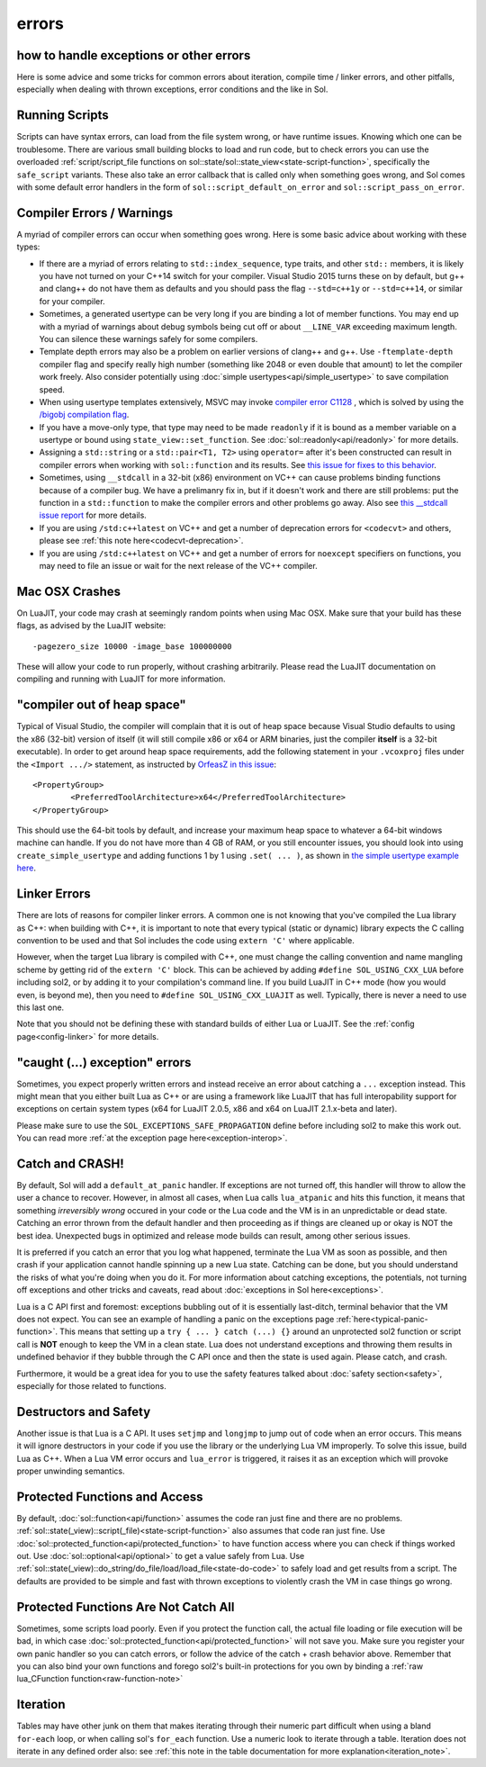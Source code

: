 errors
======
how to handle exceptions or other errors 
----------------------------------------

Here is some advice and some tricks for common errors about iteration, compile time / linker errors, and other pitfalls, especially when dealing with thrown exceptions, error conditions and the like in Sol.

Running Scripts
---------------

Scripts can have syntax errors, can load from the file system wrong, or have runtime issues. Knowing which one can be troublesome. There are various small building blocks to load and run code, but to check errors you can use the overloaded :ref:`script/script_file functions on sol::state/sol::state_view<state-script-function>`, specifically the ``safe_script`` variants. These also take an error callback that is called only when something goes wrong, and Sol comes with some default error handlers in the form of ``sol::script_default_on_error`` and ``sol::script_pass_on_error``.

.. _compilation_errors_warnings:

Compiler Errors / Warnings
--------------------------

A myriad of compiler errors can occur when something goes wrong. Here is some basic advice about working with these types:

* If there are a myriad of errors relating to ``std::index_sequence``, type traits, and other ``std::`` members, it is likely you have not turned on your C++14 switch for your compiler. Visual Studio 2015 turns these on by default, but g++ and clang++ do not have them as defaults and you should pass the flag ``--std=c++1y`` or ``--std=c++14``, or similar for your compiler.
* Sometimes, a generated usertype can be very long if you are binding a lot of member functions. You may end up with a myriad of warnings about debug symbols being cut off or about ``__LINE_VAR`` exceeding maximum length. You can silence these warnings safely for some compilers.
* Template depth errors may also be a problem on earlier versions of clang++ and g++. Use ``-ftemplate-depth`` compiler flag and specify really high number (something like 2048 or even double that amount) to let the compiler work freely. Also consider potentially using :doc:`simple usertypes<api/simple_usertype>` to save compilation speed.
* When using usertype templates extensively, MSVC may invoke `compiler error C1128 <https://msdn.microsoft.com/en-us/library/8578y171.aspx>`_ , which is solved by using the `/bigobj compilation flag <https://msdn.microsoft.com/en-us/library/ms173499.aspx>`_.
* If you have a move-only type, that type may need to be made ``readonly`` if it is bound as a member variable on a usertype or bound using ``state_view::set_function``. See :doc:`sol::readonly<api/readonly>` for more details.
* Assigning a ``std::string`` or a ``std::pair<T1, T2>`` using ``operator=`` after it's been constructed can result in compiler errors when working with ``sol::function`` and its results. See `this issue for fixes to this behavior`_.
* Sometimes, using ``__stdcall`` in a 32-bit (x86) environment on VC++ can cause problems binding functions because of a compiler bug. We have a prelimanry fix in, but if it doesn't work and there are still problems: put the function in a ``std::function`` to make the compiler errors and other problems go away. Also see `this __stdcall issue report`_ for more details.
* If you are using ``/std:c++latest`` on VC++ and get a number of deprecation errors for ``<codecvt>`` and others, please see :ref:`this note here<codecvt-deprecation>`.
* If you are using ``/std:c++latest`` on VC++ and get a number of errors for ``noexcept`` specifiers on functions, you may need to file an issue or wait for the next release of the VC++ compiler.

Mac OSX Crashes
---------------

On LuaJIT, your code may crash at seemingly random points when using Mac OSX. Make sure that your build has these flags, as advised by the LuaJIT website::

	-pagezero_size 10000 -image_base 100000000

These will allow your code to run properly, without crashing arbitrarily. Please read the LuaJIT documentation on compiling and running with LuaJIT for more information.


"compiler out of heap space"
----------------------------

Typical of Visual Studio, the compiler will complain that it is out of heap space because Visual Studio defaults to using the x86 (32-bit) version of itself (it will still compile x86 or x64 or ARM binaries, just the compiler **itself** is a 32-bit executable). In order to get around heap space requirements, add the following statement in your ``.vcoxproj`` files under the ``<Import .../>`` statement, as instructed by `OrfeasZ in this issue`_::

	<PropertyGroup>
		<PreferredToolArchitecture>x64</PreferredToolArchitecture>
	</PropertyGroup>


This should use the 64-bit tools by default, and increase your maximum heap space to whatever a 64-bit windows machine can handle. If you do not have more than 4 GB of RAM, or you still encounter issues, you should look into using ``create_simple_usertype`` and adding functions 1 by 1 using ``.set( ... )``, as shown in `the simple usertype example here`_.


Linker Errors
-------------

There are lots of reasons for compiler linker errors. A common one is not knowing that you've compiled the Lua library as C++: when building with C++, it is important to note that every typical (static or dynamic) library expects the C calling convention to be used and that Sol includes the code using ``extern 'C'`` where applicable.

However, when the target Lua library is compiled with C++, one must change the calling convention and name mangling scheme by getting rid of the ``extern 'C'`` block. This can be achieved by adding ``#define SOL_USING_CXX_LUA`` before including sol2, or by adding it to your compilation's command line. If you build LuaJIT in C++ mode (how you would even, is beyond me), then you need to ``#define SOL_USING_CXX_LUAJIT`` as well. Typically, there is never a need to use this last one.

Note that you should not be defining these with standard builds of either Lua or LuaJIT. See the :ref:`config page<config-linker>` for more details.

"caught (...) exception" errors
-------------------------------

Sometimes, you expect properly written errors and instead receive an error about catching a ``...`` exception instead. This might mean that you either built Lua as C++ or are using a framework like LuaJIT that has full interopability support for exceptions on certain system types (x64 for LuaJIT 2.0.5, x86 and x64 on LuaJIT 2.1.x-beta and later).

Please make sure to use the ``SOL_EXCEPTIONS_SAFE_PROPAGATION`` define before including sol2 to make this work out. You can read more :ref:`at the exception page here<exception-interop>`.

Catch and CRASH!
----------------

By default, Sol will add a ``default_at_panic`` handler. If exceptions are not turned off, this handler will throw to allow the user a chance to recover. However, in almost all cases, when Lua calls ``lua_atpanic`` and hits this function, it means that something *irreversibly wrong* occured in your code or the Lua code and the VM is in an unpredictable or dead state. Catching an error thrown from the default handler and then proceeding as if things are cleaned up or okay is NOT the best idea. Unexpected bugs in optimized and release mode builds can result, among other serious issues.

It is preferred if you catch an error that you log what happened, terminate the Lua VM as soon as possible, and then crash if your application cannot handle spinning up a new Lua state. Catching can be done, but you should understand the risks of what you're doing when you do it. For more information about catching exceptions, the potentials, not turning off exceptions and other tricks and caveats, read about :doc:`exceptions in Sol here<exceptions>`.

Lua is a C API first and foremost: exceptions bubbling out of it is essentially last-ditch, terminal behavior that the VM does not expect. You can see an example of handling a panic on the exceptions page :ref:`here<typical-panic-function>`. This means that setting up a ``try { ... } catch (...) {}`` around an unprotected sol2 function or script call is **NOT** enough to keep the VM in a clean state. Lua does not understand exceptions and throwing them results in undefined behavior if they bubble through the C API once and then the state is used again. Please catch, and crash.

Furthermore, it would be a great idea for you to use the safety features talked about :doc:`safety section<safety>`, especially for those related to functions.


Destructors and Safety
----------------------

Another issue is that Lua is a C API. It uses ``setjmp`` and ``longjmp`` to jump out of code when an error occurs. This means it will ignore destructors in your code if you use the library or the underlying Lua VM improperly. To solve this issue, build Lua as C++. When a Lua VM error occurs and ``lua_error`` is triggered, it raises it as an exception which will provoke proper unwinding semantics.


Protected Functions and Access
------------------------------

By default, :doc:`sol::function<api/function>` assumes the code ran just fine and there are no problems. :ref:`sol::state(_view)::script(_file)<state-script-function>` also assumes that code ran just fine. Use :doc:`sol::protected_function<api/protected_function>` to have function access where you can check if things worked out. Use :doc:`sol::optional<api/optional>` to get a value safely from Lua. Use :ref:`sol::state(_view)::do_string/do_file/load/load_file<state-do-code>` to safely load and get results from a script. The defaults are provided to be simple and fast with thrown exceptions to violently crash the VM in case things go wrong.

Protected Functions Are Not Catch All
-------------------------------------

Sometimes, some scripts load poorly. Even if you protect the function call, the actual file loading or file execution will be bad, in which case :doc:`sol::protected_function<api/protected_function>` will not save you. Make sure you register your own panic handler so you can catch errors, or follow the advice of the catch + crash behavior above. Remember that you can also bind your own functions and forego sol2's built-in protections for you own by binding a :ref:`raw lua_CFunction function<raw-function-note>`

Iteration
---------

Tables may have other junk on them that makes iterating through their numeric part difficult when using a bland ``for-each`` loop, or when calling sol's ``for_each`` function. Use a numeric look to iterate through a table. Iteration does not iterate in any defined order also: see :ref:`this note in the table documentation for more explanation<iteration_note>`.

.. _OrfeasZ in this issue: https://github.com/ThePhD/sol2/issues/329#issuecomment-276824983
.. _this issue for fixes to this behavior: https://github.com/ThePhD/sol2/issues/414#issuecomment-306839439
.. _this __stdcall issue report: https://github.com/ThePhD/sol2/issues/463
.. _the simple usertype example here: https://github.com/ThePhD/sol2/blob/develop/examples/usertype_simple.cpp#L45
